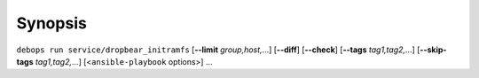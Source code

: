.. Copyright (C) 2017-2022 DebOps <https://debops.org/>
.. SPDX-License-Identifier: GPL-3.0-only

Synopsis
========

``debops run service/dropbear_initramfs`` [**--limit** `group,host,`...] [**--diff**] [**--check**] [**--tags** `tag1,tag2,`...] [**--skip-tags** `tag1,tag2,`...] [<``ansible-playbook`` options>] ...
